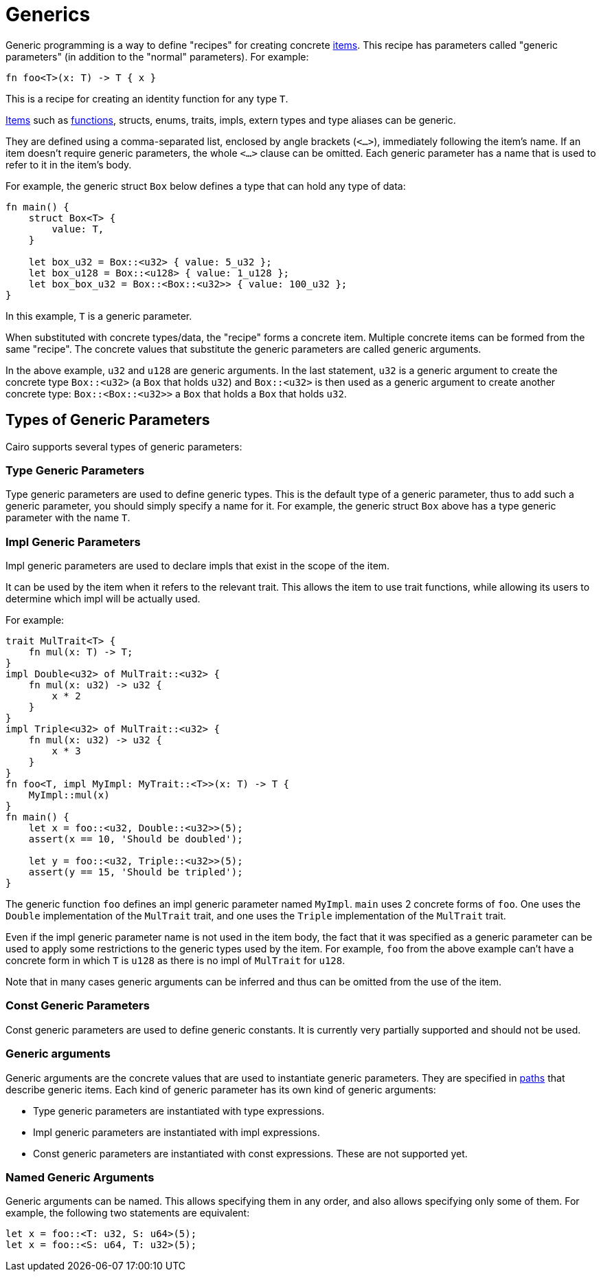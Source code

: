 = Generics

Generic programming is a way to define "recipes" for creating concrete link:items.adoc[items].
This recipe has parameters called "generic parameters" (in addition to the "normal" parameters).
For example:
[source,rust]
----
fn foo<T>(x: T) -> T { x }
----
This is a recipe for creating an identity function for any type `T`.

link:items.adoc[Items] such as link:functions.adoc[functions], structs, enums, traits, impls,
extern types and type aliases can be generic.

They are defined using a comma-separated list, enclosed by angle brackets (`<...>`),
immediately following the item's name.
If an item doesn't require generic parameters, the whole `<...>` clause can be omitted.
Each generic parameter has a name that is used to refer to it in the item's body.

For example, the generic struct `Box` below defines a type that can hold any type of data:
[source,rust]
----
fn main() {
    struct Box<T> {
        value: T,
    }

    let box_u32 = Box::<u32> { value: 5_u32 };
    let box_u128 = Box::<u128> { value: 1_u128 };
    let box_box_u32 = Box::<Box::<u32>> { value: 100_u32 };
}
----

In this example, `T` is a generic parameter.

When substituted with concrete types/data, the "recipe" forms a concrete item.
Multiple concrete items can be formed from the same "recipe".
The concrete values that substitute the generic parameters are called generic arguments.

In the above example, `u32` and `u128` are generic arguments.
In the last statement, `u32` is a generic argument to create the concrete type `Box::<u32>`
(a `Box` that holds `u32`) and `Box::<u32>` is then used as a generic argument to create another
concrete type: `Box::<Box::<u32>>` ((a `Box` that holds a `Box` that holds `u32`)).

== Types of Generic Parameters

Cairo supports several types of generic parameters:

=== Type Generic Parameters

Type generic parameters are used to define generic types.
This is the default type of a generic parameter, thus to add such a generic parameter,
you should simply specify a name for it.
For example, the generic struct `Box` above has a type generic parameter with the name `T`.

=== Impl Generic Parameters

Impl generic parameters are used to declare impls that exist in the scope of the item.

It can be used by the item when it refers to the relevant trait.
This allows the item to use trait functions, while allowing its users to determine
which impl will be actually used.

For example:

[source,rust]
----
trait MulTrait<T> {
    fn mul(x: T) -> T;
}
impl Double<u32> of MulTrait::<u32> {
    fn mul(x: u32) -> u32 {
        x * 2
    }
}
impl Triple<u32> of MulTrait::<u32> {
    fn mul(x: u32) -> u32 {
        x * 3
    }
}
fn foo<T, impl MyImpl: MyTrait::<T>>(x: T) -> T {
    MyImpl::mul(x)
}
fn main() {
    let x = foo::<u32, Double::<u32>>(5);
    assert(x == 10, 'Should be doubled');

    let y = foo::<u32, Triple::<u32>>(5);
    assert(y == 15, 'Should be tripled');
}
----

The generic function `foo` defines an impl generic parameter named `MyImpl`.
`main` uses 2 concrete forms of `foo`.
One uses the `Double` implementation of the `MulTrait` trait,
and one uses the `Triple` implementation of the `MulTrait` trait.

Even if the impl generic parameter name is not used in the item body,
the fact that it was specified as a generic parameter can be used to apply
some restrictions to the generic types used by the item.
For example, `foo` from the above example can't have a concrete form in which `T` is `u128`
as there is no impl of `MulTrait` for `u128`.

Note that in many cases generic arguments can be inferred and thus can be omitted from the
use of the item.

=== Const Generic Parameters

Const generic parameters are used to define generic constants. It is currently very partially
supported and should not be used.

=== Generic arguments

Generic arguments are the concrete values that are used to instantiate generic parameters.
They are specified in xref:path.adoc[paths] that describe generic items.
Each kind of generic parameter has its own kind of generic arguments:

* Type generic parameters are instantiated with type expressions.
* Impl generic parameters are instantiated with impl expressions.
* Const generic parameters are instantiated with const expressions. These are not supported yet.

=== Named Generic Arguments

Generic arguments can be named.
This allows specifying them in any order, and also allows specifying only some of them.
For example, the following two statements are equivalent:
[source,rust]
----
let x = foo::<T: u32, S: u64>(5);
let x = foo::<S: u64, T: u32>(5);
----

